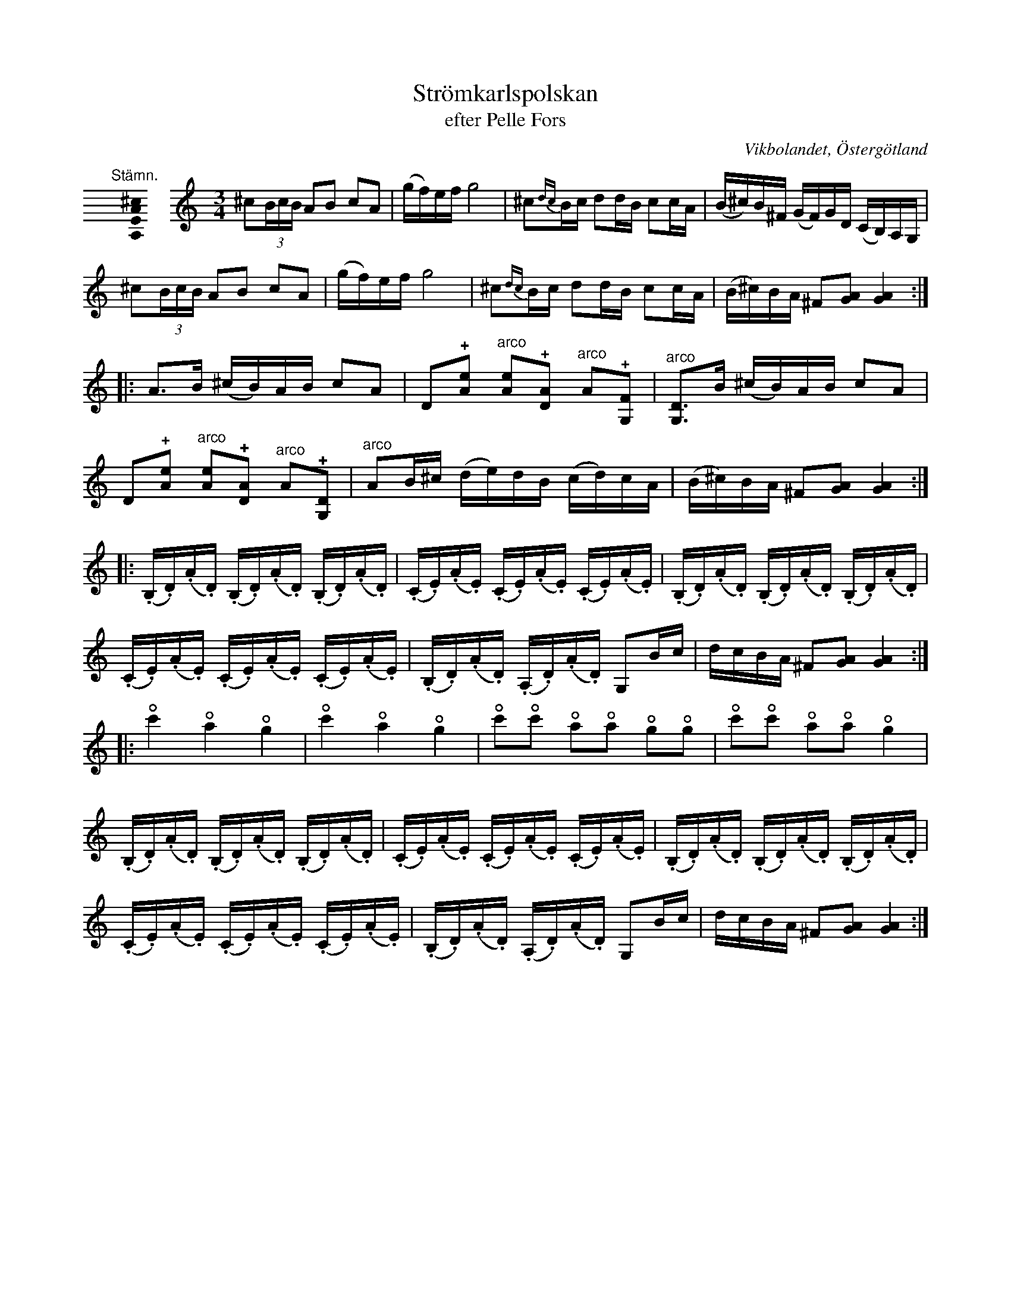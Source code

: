 %%abc-charset utf-8

X:56
T:Strömkarlspolskan
T:efter Pelle Fors
R:Polska
O:Vikbolandet, Östergötland
S:efter Pelle Fors
B:Låtar efter Pelle Fors
D:Pelle Björnlert - Fors
Z:Björn Ek 2009-01-08
L:1/16
U:o=+open+
M:none
K:C clef=none
%
"@-20,30 Stämn."[A,EA^c]0 \
%%staffbreak
[K:C clef=treble] \
[M:3/4]\
^c2(3BcB A2B2 c2A2|(gf)ef g8|^c2{dc}Bc d2dB c2cA|(B^c)B^F (GF)GD (CB,)A,G,|
^c2(3BcB A2B2 c2A2|(gf)ef g8|^c2{dc}Bc d2dB c2cA|(B^c)BA ^F2[GA]2 [GA]4  :|
%
|:A3B (^cB)AB c2A2|D2+plus+[Ae]2 "^arco"[Ae]2+plus+[DA]2 "^arco"A2+plus+[G,F]2|"^arco"[G,D]3B (^cB)AB c2A2|
D2+plus+[Ae]2 "^arco"[Ae]2+plus+[DA]2 "^arco"A2+plus+[G,D]2|"^arco"A2B^c (de)dB (cd)cA|(B^c)BA ^F2[GA]2 [GA]4:|
%
|:(.B,.D)(.A.D) (.B,.D)(.A.D) (.B,.D)(.A.D)|(.C.E)(.A.E) (.C.E)(.A.E) (.C.E)(.A.E)|(.B,.D)(.A.D) (.B,.D)(.A.D) (.B,.D)(.A.D)|
(.C.E)(.A.E) (.C.E)(.A.E) (.C.E)(.A.E)|(.B,.D)(.A.D) (.A,.D)(.A.D) G,2Bc|dcBA ^F2[GA]2 [GA]4:|
%
|:oc'4 oa4 og4|oc'4 oa4 og4|oc'2oc'2 oa2oa2 og2og2|oc'2oc'2 oa2oa2 og4|
(.B,.D)(.A.D) (.B,.D)(.A.D) (.B,.D)(.A.D)|(.C.E)(.A.E) (.C.E)(.A.E) (.C.E)(.A.E)|(.B,.D)(.A.D) (.B,.D)(.A.D) (.B,.D)(.A.D)|
(.C.E)(.A.E) (.C.E)(.A.E) (.C.E)(.A.E)|(.B,.D)(.A.D) (.A,.D)(.A.D) G,2Bc|dcBA ^F2[GA]2 [GA]4:|
%

